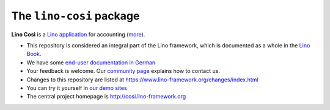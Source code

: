 =========================
The ``lino-cosi`` package
=========================





**Lino Così** is a
`Lino application <http://www.lino-framework.org/>`__
for accounting (`more <http://cosi.lino-framework.org/about.html>`__).

- This repository is considered an integral part of the Lino framework, which is
  documented as a whole in the `Lino Book
  <http://www.lino-framework.org/about/overview.html>`__.

- We have some `end-user documentation in German
  <http://de.cosi.lino-framework.org/>`__

- Your feedback is welcome.  Our `community page
  <http://community.lino-framework.org>`__ explains how to contact us.

- Changes to this repository are listed at
  https://www.lino-framework.org/changes/index.html

- You can try it yourself in `our demo sites
  <http://www.lino-framework.org/demos.html>`__

- The central project homepage is http://cosi.lino-framework.org


